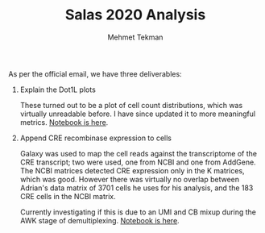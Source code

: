 #+TITLE: Salas 2020 Analysis
#+PROPERTY: header-args :exports both :eval never-export
#+OPTIONS: H:4 num:nil toc:5
#+EXCLUDE_TAGS: noexport
#+AUTHOR: Mehmet Tekman


As per the official email, we have three deliverables:

  1. Explain the Dot1L plots

     These turned out to be a plot of cell count distributions, which was virtually unreadable before. I have since updated it to more meaningful metrics. [[file:1_plots.org][Notebook is here]].

  2. Append CRE recombinase expression to cells

     Galaxy was used to map the cell reads against the transcriptome of the CRE transcript; two were used, one from NCBI and one from AddGene. The NCBI matrices detected CRE expression only in the K matrices, which was good. However there was virtually no overlap between Adrian's data matrix of 3701 cells he uses for his analysis, and the 183 CRE cells in the NCBI matrix.

     Currently investigating if this is due to an UMI and CB mixup during the AWK stage of demultiplexing. [[file:2_cre.org][Notebook is here]].
